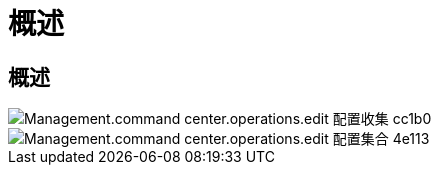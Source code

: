 = 概述
:allow-uri-read: 




== 概述

image::Management.command_center.operations.edit_provisioning_collection-cc1b0.png[Management.command center.operations.edit 配置收集 cc1b0]

image::Management.command_center.operations.edit_provisioning_collection-4e113.png[Management.command center.operations.edit 配置集合 4e113]
